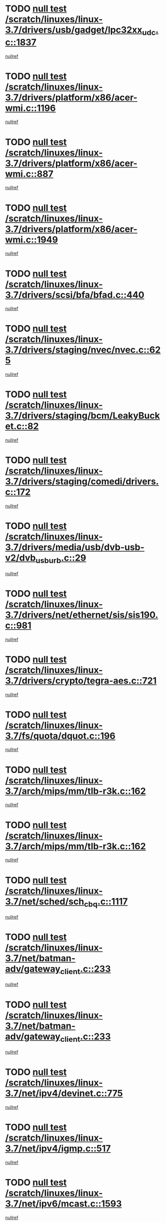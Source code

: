 * TODO [[view:/scratch/linuxes/linux-3.7/drivers/usb/gadget/lpc32xx_udc.c::face=ovl-face1::linb=1837::colb=7::cole=10][null test /scratch/linuxes/linux-3.7/drivers/usb/gadget/lpc32xx_udc.c::1837]]
[[view:/scratch/linuxes/linux-3.7/drivers/usb/gadget/lpc32xx_udc.c::face=ovl-face2::linb=1839::colb=15::cole=18][nullref]]
* TODO [[view:/scratch/linuxes/linux-3.7/drivers/platform/x86/acer-wmi.c::face=ovl-face1::linb=1196::colb=5::cole=8][null test /scratch/linuxes/linux-3.7/drivers/platform/x86/acer-wmi.c::1196]]
[[view:/scratch/linuxes/linux-3.7/drivers/platform/x86/acer-wmi.c::face=ovl-face2::linb=1200::colb=17::cole=21][nullref]]
* TODO [[view:/scratch/linuxes/linux-3.7/drivers/platform/x86/acer-wmi.c::face=ovl-face1::linb=887::colb=5::cole=8][null test /scratch/linuxes/linux-3.7/drivers/platform/x86/acer-wmi.c::887]]
[[view:/scratch/linuxes/linux-3.7/drivers/platform/x86/acer-wmi.c::face=ovl-face2::linb=891::colb=17::cole=21][nullref]]
* TODO [[view:/scratch/linuxes/linux-3.7/drivers/platform/x86/acer-wmi.c::face=ovl-face1::linb=1949::colb=5::cole=8][null test /scratch/linuxes/linux-3.7/drivers/platform/x86/acer-wmi.c::1949]]
[[view:/scratch/linuxes/linux-3.7/drivers/platform/x86/acer-wmi.c::face=ovl-face2::linb=1953::colb=17::cole=21][nullref]]
* TODO [[view:/scratch/linuxes/linux-3.7/drivers/scsi/bfa/bfad.c::face=ovl-face1::linb=440::colb=12::cole=18][null test /scratch/linuxes/linux-3.7/drivers/scsi/bfa/bfad.c::440]]
[[view:/scratch/linuxes/linux-3.7/drivers/scsi/bfa/bfad.c::face=ovl-face2::linb=444::colb=22::cole=30][nullref]]
* TODO [[view:/scratch/linuxes/linux-3.7/drivers/staging/nvec/nvec.c::face=ovl-face1::linb=625::colb=11::cole=19][null test /scratch/linuxes/linux-3.7/drivers/staging/nvec/nvec.c::625]]
[[view:/scratch/linuxes/linux-3.7/drivers/staging/nvec/nvec.c::face=ovl-face2::linb=631::colb=24::cole=27][nullref]]
* TODO [[view:/scratch/linuxes/linux-3.7/drivers/staging/bcm/LeakyBucket.c::face=ovl-face1::linb=82::colb=12::cole=19][null test /scratch/linuxes/linux-3.7/drivers/staging/bcm/LeakyBucket.c::82]]
[[view:/scratch/linuxes/linux-3.7/drivers/staging/bcm/LeakyBucket.c::face=ovl-face2::linb=85::colb=148::cole=156][nullref]]
* TODO [[view:/scratch/linuxes/linux-3.7/drivers/staging/comedi/drivers.c::face=ovl-face1::linb=172::colb=5::cole=9][null test /scratch/linuxes/linux-3.7/drivers/staging/comedi/drivers.c::172]]
[[view:/scratch/linuxes/linux-3.7/drivers/staging/comedi/drivers.c::face=ovl-face2::linb=175::colb=49::cole=53][nullref]]
* TODO [[view:/scratch/linuxes/linux-3.7/drivers/media/usb/dvb-usb-v2/dvb_usb_urb.c::face=ovl-face1::linb=29::colb=6::cole=7][null test /scratch/linuxes/linux-3.7/drivers/media/usb/dvb-usb-v2/dvb_usb_urb.c::29]]
[[view:/scratch/linuxes/linux-3.7/drivers/media/usb/dvb-usb-v2/dvb_usb_urb.c::face=ovl-face2::linb=31::colb=14::cole=18][nullref]]
* TODO [[view:/scratch/linuxes/linux-3.7/drivers/net/ethernet/sis/sis190.c::face=ovl-face1::linb=981::colb=7::cole=8][null test /scratch/linuxes/linux-3.7/drivers/net/ethernet/sis/sis190.c::981]]
[[view:/scratch/linuxes/linux-3.7/drivers/net/ethernet/sis/sis190.c::face=ovl-face2::linb=984::colb=22::cole=25][nullref]]
* TODO [[view:/scratch/linuxes/linux-3.7/drivers/crypto/tegra-aes.c::face=ovl-face1::linb=721::colb=14::cole=16][null test /scratch/linuxes/linux-3.7/drivers/crypto/tegra-aes.c::721]]
[[view:/scratch/linuxes/linux-3.7/drivers/crypto/tegra-aes.c::face=ovl-face2::linb=722::colb=14::cole=17][nullref]]
* TODO [[view:/scratch/linuxes/linux-3.7/fs/quota/dquot.c::face=ovl-face1::linb=196::colb=6::cole=11][null test /scratch/linuxes/linux-3.7/fs/quota/dquot.c::196]]
[[view:/scratch/linuxes/linux-3.7/fs/quota/dquot.c::face=ovl-face2::linb=210::colb=22::cole=29][nullref]]
* TODO [[view:/scratch/linuxes/linux-3.7/arch/mips/mm/tlb-r3k.c::face=ovl-face1::linb=162::colb=6::cole=9][null test /scratch/linuxes/linux-3.7/arch/mips/mm/tlb-r3k.c::162]]
[[view:/scratch/linuxes/linux-3.7/arch/mips/mm/tlb-r3k.c::face=ovl-face2::linb=167::colb=57::cole=62][nullref]]
* TODO [[view:/scratch/linuxes/linux-3.7/arch/mips/mm/tlb-r3k.c::face=ovl-face1::linb=162::colb=6::cole=9][null test /scratch/linuxes/linux-3.7/arch/mips/mm/tlb-r3k.c::162]]
[[view:/scratch/linuxes/linux-3.7/arch/mips/mm/tlb-r3k.c::face=ovl-face2::linb=169::colb=33::cole=38][nullref]]
* TODO [[view:/scratch/linuxes/linux-3.7/net/sched/sch_cbq.c::face=ovl-face1::linb=1117::colb=5::cole=10][null test /scratch/linuxes/linux-3.7/net/sched/sch_cbq.c::1117]]
[[view:/scratch/linuxes/linux-3.7/net/sched/sch_cbq.c::face=ovl-face2::linb=1118::colb=50::cole=57][nullref]]
* TODO [[view:/scratch/linuxes/linux-3.7/net/batman-adv/gateway_client.c::face=ovl-face1::linb=233::colb=27::cole=34][null test /scratch/linuxes/linux-3.7/net/batman-adv/gateway_client.c::233]]
[[view:/scratch/linuxes/linux-3.7/net/batman-adv/gateway_client.c::face=ovl-face2::linb=243::colb=15::cole=24][nullref]]
* TODO [[view:/scratch/linuxes/linux-3.7/net/batman-adv/gateway_client.c::face=ovl-face1::linb=233::colb=27::cole=34][null test /scratch/linuxes/linux-3.7/net/batman-adv/gateway_client.c::233]]
[[view:/scratch/linuxes/linux-3.7/net/batman-adv/gateway_client.c::face=ovl-face2::linb=244::colb=15::cole=24][nullref]]
* TODO [[view:/scratch/linuxes/linux-3.7/net/ipv4/devinet.c::face=ovl-face1::linb=775::colb=7::cole=10][null test /scratch/linuxes/linux-3.7/net/ipv4/devinet.c::775]]
[[view:/scratch/linuxes/linux-3.7/net/ipv4/devinet.c::face=ovl-face2::linb=777::colb=21::cole=29][nullref]]
* TODO [[view:/scratch/linuxes/linux-3.7/net/ipv4/igmp.c::face=ovl-face1::linb=517::colb=6::cole=9][null test /scratch/linuxes/linux-3.7/net/ipv4/igmp.c::517]]
[[view:/scratch/linuxes/linux-3.7/net/ipv4/igmp.c::face=ovl-face2::linb=520::colb=12::cole=21][nullref]]
* TODO [[view:/scratch/linuxes/linux-3.7/net/ipv6/mcast.c::face=ovl-face1::linb=1593::colb=6::cole=9][null test /scratch/linuxes/linux-3.7/net/ipv6/mcast.c::1593]]
[[view:/scratch/linuxes/linux-3.7/net/ipv6/mcast.c::face=ovl-face2::linb=1595::colb=40::cole=44][nullref]]
* TODO [[view:/scratch/linuxes/linux-3.7/net/decnet/af_decnet.c::face=ovl-face1::linb=1253::colb=6::cole=9][null test /scratch/linuxes/linux-3.7/net/decnet/af_decnet.c::1253]]
[[view:/scratch/linuxes/linux-3.7/net/decnet/af_decnet.c::face=ovl-face2::linb=1257::colb=19::cole=22][nullref]]
